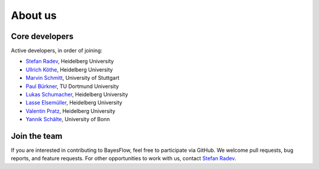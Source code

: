 About us
========

Core developers
---------------

Active developers, in order of joining:

* `Stefan Radev <https://github.com/stefanradev93>`__, Heidelberg University
* `Ullrich Köthe <https://hci.iwr.uni-heidelberg.de/vislearn/people/ullrich-koethe/>`__, Heidelberg University
* `Marvin Schmitt <https://www.marvinschmitt.com>`__, University of Stuttgart
* `Paul Bürkner <https://paul-buerkner.github.io/>`__, TU Dortmund University
* `Lukas Schumacher <https://www.psychologie.uni-heidelberg.de/person/lukas-schumacher>`__, Heidelberg University
* `Lasse Elsemüller <https://www.psychologie.uni-heidelberg.de/person/lasse-elsemueller>`__, Heidelberg University
* `Valentin Pratz <https://valentinpratz.de/>`__, Heidelberg University
* `Yannik Schälte <https://yannikschaelte.github.io/>`__, University of Bonn

Join the team
-------------

If you are interested in contributing to BayesFlow, feel free to participate via GitHub.
We welcome pull requests, bug reports, and feature requests. For other opportunities to work with us, contact `Stefan Radev <mailto:stefanradev93@gmail.com?subject=BayesFlow>`__.